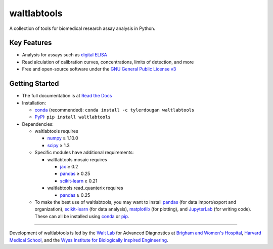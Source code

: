 waltlabtools
============

.. image:: https://img.shields.io/conda/v/tylerdougan/waltlabtools
   :target: https://anaconda.org/tylerdougan/waltlabtools
   :alt: Conda
.. image:: https://img.shields.io/pypi/v/waltlabtools?label=PyPI
   :target: https://pypi.org/project/waltlabtools
   :alt: PyPI
.. image:: https://readthedocs.org/projects/waltlabtools/badge
   :target: https://waltlabtools.readthedocs.io/README.html
   :alt: Documentation
.. image:: https://img.shields.io/github/repo-size/tylerdougan/waltlabtools?label=GitHub%20repo
   :target: https://github.com/tylerdougan/waltlabtools
   :alt: GitHub
.. image:: https://img.shields.io/conda/pn/tylerdougan/waltlabtools
   :target: https://anaconda.org/tylerdougan/waltlabtools
   :alt: Platforms


A collection of tools for biomedical research assay analysis in Python.

Key Features
------------

-  Analysis for assays such as
   `digital ELISA <http://www.ncbi.nlm.nih.gov/pmc/articles/pmc2919230/>`__
-  Read alculation of calibration curves, concentrations, limits of
   detection, and more
-  Free and open-source software under the
   `GNU General Public License v3 <https://www.gnu.org/licenses/gpl-3.0.en.html>`__

Getting Started
---------------

-  The full documentation is at
   `Read the Docs <https://waltlabtools.readthedocs.io>`__

-  Installation:

   - `conda <https://anaconda.org/tylerdougan/waltlabtools>`__ (recommended):
     ``conda install -c tylerdougan waltlabtools``

   - `PyPI <https://pypi.org/project/waltlabtools/>`__:
     ``pip install waltlabtools``

-  Dependencies:

   - waltlabtools requires

     - `numpy <https://numpy.org/doc/stable/index.html>`__ ≥ 1.10.0

     - `scipy <https://docs.scipy.org/doc/scipy/getting_started.html>`__ ≥ 1.3

   - Specific modules have additional requirements:

     - waltlabtools.mosaic requires

       - `jax <https://jax.readthedocs.io/en/latest/>`__ ≥ 0.2

       - `pandas <https://pandas.pydata.org>`__ ≥ 0.25

       - `scikit-learn <https://scikit-learn.org/stable/>`__ ≥ 0.21

     - waltlabtools.read_quanterix requires

       - `pandas <https://pandas.pydata.org>`__ ≥ 0.25

   - To make the best use of waltlabtools, you may want to
     install `pandas <https://pandas.pydata.org>`__ (for data
     import/export and organization),
     `scikit-learn <https://scikit-learn.org/stable/>`__ (for data
     analysis), `matplotlib <https://matplotlib.org>`__ (for plotting),
     and `JupyterLab <https://jupyterlab.readthedocs.io/en/stable/>`__
     (for writing code). These can all be installed using
     `conda <https://docs.conda.io/projects/conda/en/latest/user-guide/install/download.html>`__
     or `pip <https://pypi.org>`__.


-----


Development of waltlabtools is led by the
`Walt Lab <https://waltlab.bwh.harvard.edu>`__ for Advanced Diagnostics
at `Brigham and Women's Hospital <https://www.brighamandwomens.org>`__,
`Harvard Medical School <https://hms.harvard.edu>`__, and the
`Wyss Institute for Biologically Inspired Engineering <https://wyss.harvard.edu>`__.
